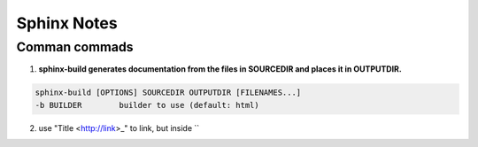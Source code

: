 Sphinx Notes
===================

Comman commads
---------------

1. **sphinx-build generates documentation from the files in SOURCEDIR and places it in OUTPUTDIR.**

.. code:: bash

    sphinx-build [OPTIONS] SOURCEDIR OUTPUTDIR [FILENAMES...]
    -b BUILDER        builder to use (default: html)

2. use "Title <http://link>_" to link, but inside ``